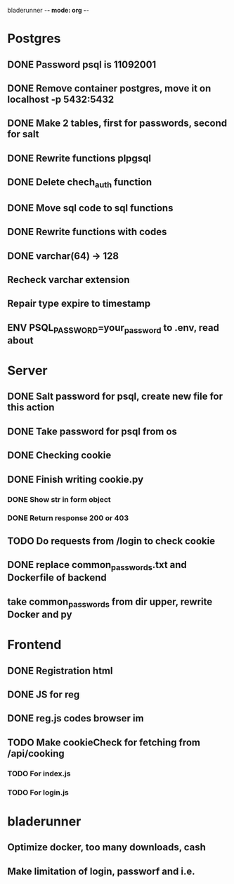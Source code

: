 
bladerunner -*- mode: org -*-

* Postgres
** DONE Password psql is 11092001
** DONE Remove container postgres, move it on localhost -p 5432:5432
** DONE Make 2 tables, first for passwords, second for salt
** DONE Rewrite functions plpgsql
** DONE  Delete chech_auth function
** DONE Move sql code to sql functions
** DONE Rewrite functions with codes
** DONE varchar(64) -> 128
** Recheck varchar extension
** Repair type expire to timestamp
** ENV PSQL_PASSWORD=your_password to .env, read about

* Server
** DONE Salt password for psql, create new file for this action
** DONE Take password for psql from os
** DONE Checking cookie
** DONE Finish writing cookie.py
*** DONE Show str in form object
*** DONE Return response 200 or 403
** TODO Do requests from /login to check cookie
** DONE replace common_passwords.txt and Dockerfile of backend
** take common_passwords from dir upper, rewrite Docker and py
* Frontend
** DONE Registration html
** DONE JS for reg
** DONE reg.js codes browser im
** TODO Make cookieCheck for fetching from /api/cooking
*** TODO For index.js
*** TODO For login.js

* bladerunner
** Optimize docker, too many downloads, cash
** Make limitation of login, passworf and i.e.
